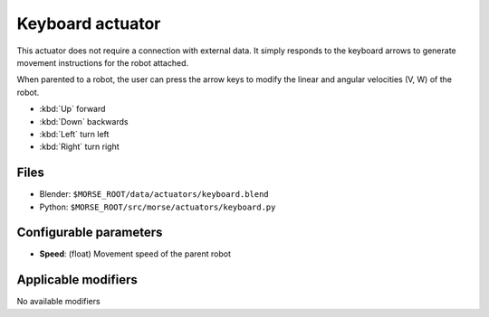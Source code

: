 Keyboard actuator
=================

This actuator does not require a connection with external data. It simply
responds to the keyboard arrows to generate movement instructions for the robot
attached.

When parented to a robot, the user can press the arrow keys to modify the
linear and angular velocities (V, W) of the robot.

-  :kbd:`Up` forward
-  :kbd:`Down` backwards
-  :kbd:`Left` turn left
-  :kbd:`Right` turn right

Files
-----

-  Blender: ``$MORSE_ROOT/data/actuators/keyboard.blend``
-  Python: ``$MORSE_ROOT/src/morse/actuators/keyboard.py``

Configurable parameters
-----------------------

-  **Speed**: (float) Movement speed of the parent robot

Applicable modifiers
--------------------

No available modifiers
